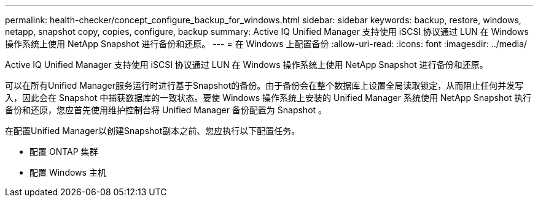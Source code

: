 ---
permalink: health-checker/concept_configure_backup_for_windows.html 
sidebar: sidebar 
keywords: backup, restore, windows, netapp, snapshot copy, copies, configure, backup 
summary: Active IQ Unified Manager 支持使用 iSCSI 协议通过 LUN 在 Windows 操作系统上使用 NetApp Snapshot 进行备份和还原。 
---
= 在 Windows 上配置备份
:allow-uri-read: 
:icons: font
:imagesdir: ../media/


[role="lead"]
Active IQ Unified Manager 支持使用 iSCSI 协议通过 LUN 在 Windows 操作系统上使用 NetApp Snapshot 进行备份和还原。

可以在所有Unified Manager服务运行时进行基于Snapshot的备份。由于备份会在整个数据库上设置全局读取锁定，从而阻止任何并发写入，因此会在 Snapshot 中捕获数据库的一致状态。要使 Windows 操作系统上安装的 Unified Manager 系统使用 NetApp Snapshot 执行备份和还原，您应首先使用维护控制台将 Unified Manager 备份配置为 Snapshot 。

在配置Unified Manager以创建Snapshot副本之前、您应执行以下配置任务。

* 配置 ONTAP 集群
* 配置 Windows 主机

